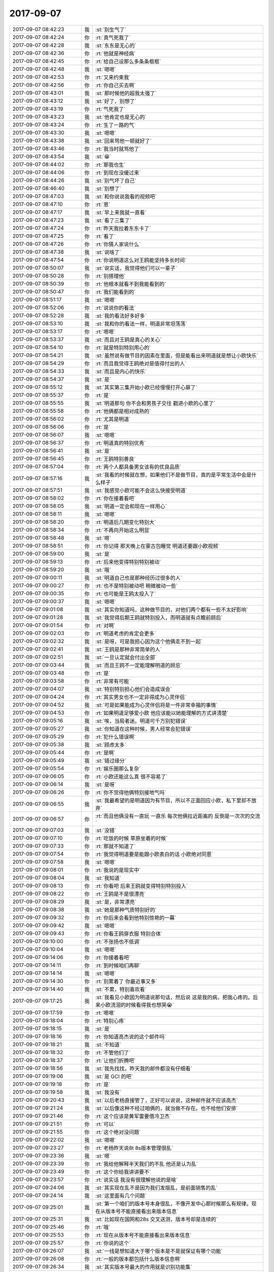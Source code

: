2017-09-07
-------------

.. list-table::
   :widths: 25, 1, 60

   * - 2017-09-07 08:42:23
     - 我
     - :st:`别生气了`
   * - 2017-09-07 08:42:24
     - 你
     - :rt:`真气死我了`
   * - 2017-09-07 08:42:28
     - 我
     - :st:`东东是无心的`
   * - 2017-09-07 08:42:36
     - 你
     - :rt:`他就是神经病`
   * - 2017-09-07 08:42:45
     - 你
     - :rt:`给自己设那么多条条框框`
   * - 2017-09-07 08:42:48
     - 我
     - :st:`嗯嗯`
   * - 2017-09-07 08:42:53
     - 你
     - :rt:`又来约束我`
   * - 2017-09-07 08:42:56
     - 你
     - :rt:`你自己买去啊`
   * - 2017-09-07 08:43:01
     - 我
     - :st:`那时候他的超我太强了`
   * - 2017-09-07 08:43:12
     - 我
     - :st:`好了，别想了`
   * - 2017-09-07 08:43:19
     - 你
     - :rt:`气死我了`
   * - 2017-09-07 08:43:23
     - 我
     - :st:`他肯定也是无心的`
   * - 2017-09-07 08:43:24
     - 你
     - :rt:`生了一路的气`
   * - 2017-09-07 08:43:30
     - 我
     - :st:`嗯嗯`
   * - 2017-09-07 08:43:38
     - 我
     - :st:`回来骂他一顿就好了`
   * - 2017-09-07 08:43:46
     - 你
     - :rt:`我当时就骂他了`
   * - 2017-09-07 08:43:54
     - 我
     - :st:`😁`
   * - 2017-09-07 08:44:02
     - 你
     - :rt:`那我也生`
   * - 2017-09-07 08:44:06
     - 你
     - :rt:`到现在没缓过来`
   * - 2017-09-07 08:44:26
     - 我
     - :st:`别气坏了自己`
   * - 2017-09-07 08:46:40
     - 我
     - :st:`别想了`
   * - 2017-09-07 08:47:03
     - 我
     - :st:`和你说说我看的视频吧`
   * - 2017-09-07 08:47:10
     - 你
     - :rt:`恩`
   * - 2017-09-07 08:47:17
     - 我
     - :st:`早上来我就一直看`
   * - 2017-09-07 08:47:23
     - 我
     - :st:`看了三集了`
   * - 2017-09-07 08:47:24
     - 你
     - :rt:`昨天我拉着东东卡了`
   * - 2017-09-07 08:47:25
     - 你
     - :rt:`看了`
   * - 2017-09-07 08:47:26
     - 你
     - :rt:`你猜人家说什么`
   * - 2017-09-07 08:47:38
     - 我
     - :st:`说啥了`
   * - 2017-09-07 08:47:54
     - 你
     - :rt:`你说明道这么对王鸥能坚持多长时间`
   * - 2017-09-07 08:50:07
     - 我
     - :st:`说实话，我觉得他们可以一辈子`
   * - 2017-09-07 08:50:28
     - 你
     - :rt:`别搭理他`
   * - 2017-09-07 08:50:39
     - 你
     - :rt:`他根本就看不到我能看到的`
   * - 2017-09-07 08:50:47
     - 你
     - :rt:`我们能看到的`
   * - 2017-09-07 08:51:17
     - 我
     - :st:`嗯嗯`
   * - 2017-09-07 08:52:06
     - 你
     - :rt:`说说你的看法`
   * - 2017-09-07 08:52:28
     - 我
     - :st:`我的看法好多好多`
   * - 2017-09-07 08:53:10
     - 我
     - :st:`我和你的看法一样，明道非常坦荡荡`
   * - 2017-09-07 08:53:17
     - 你
     - :rt:`嗯嗯`
   * - 2017-09-07 08:53:37
     - 我
     - :st:`而且对王鸥是真心的关心`
   * - 2017-09-07 08:54:10
     - 你
     - :rt:`就是特别特别用心的`
   * - 2017-09-07 08:54:21
     - 我
     - :st:`虽然说有做节目的因素在里面，但是能看出来明道就是想让小欧快乐`
   * - 2017-09-07 08:54:29
     - 你
     - :rt:`而且我觉得王鸥绝对是值得付出的人`
   * - 2017-09-07 08:54:33
     - 我
     - :st:`而且是内心的快乐`
   * - 2017-09-07 08:54:37
     - 我
     - :st:`是`
   * - 2017-09-07 08:55:12
     - 我
     - :st:`其实第三集开始小欧已经慢慢打开心扉了`
   * - 2017-09-07 08:55:37
     - 你
     - :rt:`是`
   * - 2017-09-07 08:55:55
     - 我
     - :st:`明道那句 你不会和男孩子交往 戳进小欧的心里了`
   * - 2017-09-07 08:55:58
     - 你
     - :rt:`他俩都是相对成熟的`
   * - 2017-09-07 08:56:02
     - 你
     - :rt:`尤其是明道`
   * - 2017-09-07 08:56:06
     - 你
     - :rt:`是`
   * - 2017-09-07 08:56:07
     - 我
     - :st:`嗯嗯`
   * - 2017-09-07 08:56:37
     - 你
     - :rt:`明道真的特别优秀`
   * - 2017-09-07 08:56:41
     - 我
     - :st:`是`
   * - 2017-09-07 08:56:45
     - 你
     - :rt:`王鸥特别善良`
   * - 2017-09-07 08:57:04
     - 你
     - :rt:`两个人都具备男女该有的优良品质`
   * - 2017-09-07 08:57:16
     - 我
     - :st:`我看的时候就在想，如果他们不是做节目，真的是平常生活中会是什么样子`
   * - 2017-09-07 08:57:51
     - 我
     - :st:`我感觉小欧可能不会这么快接受明道`
   * - 2017-09-07 08:58:02
     - 你
     - :rt:`你在接着看吧`
   * - 2017-09-07 08:58:05
     - 我
     - :st:`明道一定会和现在一样用心`
   * - 2017-09-07 08:58:11
     - 我
     - :st:`嗯嗯`
   * - 2017-09-07 08:58:20
     - 你
     - :rt:`明道后几期变化特别大`
   * - 2017-09-07 08:58:34
     - 你
     - :rt:`不再向开始这么明显`
   * - 2017-09-07 08:58:48
     - 我
     - :st:`嗯`
   * - 2017-09-07 08:58:51
     - 你
     - :rt:`你记得 那天晚上在蒙古包睡觉 明道还要跟小欧视频`
   * - 2017-09-07 08:59:00
     - 我
     - :st:`是`
   * - 2017-09-07 08:59:13
     - 你
     - :rt:`后来他变得特别特别被动`
   * - 2017-09-07 08:59:20
     - 我
     - :st:`哦`
   * - 2017-09-07 09:00:11
     - 我
     - :st:`明道自己也是那种经历过很多的人`
   * - 2017-09-07 09:00:27
     - 你
     - :rt:`也不是特别被动吧 稍微被动一些`
   * - 2017-09-07 09:00:35
     - 你
     - :rt:`也可能是王鸥太投入了`
   * - 2017-09-07 09:00:37
     - 我
     - :st:`嗯嗯`
   * - 2017-09-07 09:01:08
     - 我
     - :st:`其实你知道吗，这种做节目的，对他们两个都有一些不太好影响`
   * - 2017-09-07 09:01:28
     - 我
     - :st:`我觉得后期王鸥就特别投入，而明道就有点瞻前顾后`
   * - 2017-09-07 09:01:54
     - 你
     - :rt:`对啊`
   * - 2017-09-07 09:02:03
     - 你
     - :rt:`明道考虑的肯定会更多`
   * - 2017-09-07 09:02:32
     - 我
     - :st:`是呀，可是我担心因为这个他俩走不到一起`
   * - 2017-09-07 09:02:41
     - 我
     - :st:`王鸥是那种非常简单的人`
   * - 2017-09-07 09:02:51
     - 我
     - :st:`一旦认定就会付出全部`
   * - 2017-09-07 09:03:44
     - 我
     - :st:`而且王鸥不一定能理解明道的顾忌`
   * - 2017-09-07 09:03:48
     - 你
     - :rt:`是`
   * - 2017-09-07 09:03:58
     - 你
     - :rt:`非常有可能`
   * - 2017-09-07 09:04:07
     - 我
     - :st:`特别特别担心他们会造成误会`
   * - 2017-09-07 09:04:24
     - 你
     - :rt:`其实男女也不一定非得成为心灵伴侣`
   * - 2017-09-07 09:04:52
     - 我
     - :st:`可是如果能成为心灵伴侣将是一件非常幸福的事情`
   * - 2017-09-07 09:04:53
     - 你
     - :rt:`如果明道足够爱小欧 他应该能以她能理解的方式讲清楚`
   * - 2017-09-07 09:05:16
     - 我
     - :st:`唉，当局者迷。明道可千万别犯错误`
   * - 2017-09-07 09:05:27
     - 我
     - :st:`你知道在这种时候，男人经常会犯错误`
   * - 2017-09-07 09:05:29
     - 你
     - :rt:`犯什么错误啊`
   * - 2017-09-07 09:05:38
     - 我
     - :st:`顾虑太多`
   * - 2017-09-07 09:05:44
     - 你
     - :rt:`是啊`
   * - 2017-09-07 09:05:49
     - 我
     - :st:`错过缘分`
   * - 2017-09-07 09:05:54
     - 你
     - :rt:`娱乐圈那么复杂`
   * - 2017-09-07 09:06:05
     - 你
     - :rt:`小欧还能这么真 很不容易了`
   * - 2017-09-07 09:06:14
     - 我
     - :st:`是呀`
   * - 2017-09-07 09:06:26
     - 你
     - :rt:`你不觉得他俩特别接地气吗`
   * - 2017-09-07 09:06:55
     - 我
     - :st:`我最希望的是明道因为有节目，所以不正面回应小欧，私下里却不放弃`
   * - 2017-09-07 09:06:57
     - 你
     - :rt:`而且他俩没有一直玩 一直乐 每次他俩拉近距离的 反倒是一次次的交流`
   * - 2017-09-07 09:07:03
     - 我
     - :st:`没错`
   * - 2017-09-07 09:07:10
     - 你
     - :rt:`吃饭的时候 草原坐着的时候`
   * - 2017-09-07 09:07:33
     - 你
     - :rt:`那就不知道了`
   * - 2017-09-07 09:07:54
     - 你
     - :rt:`我觉得明道要是能跟小欧表白的话 小欧绝对同意`
   * - 2017-09-07 09:07:58
     - 我
     - :st:`嗯嗯`
   * - 2017-09-07 09:08:01
     - 你
     - :rt:`我说的是现实中`
   * - 2017-09-07 09:08:04
     - 我
     - :st:`我知道`
   * - 2017-09-07 09:08:13
     - 你
     - :rt:`你看吧 后来王鸥就变得特别特别投入`
   * - 2017-09-07 09:08:22
     - 你
     - :rt:`王鸥是不是很漂亮`
   * - 2017-09-07 09:08:29
     - 我
     - :st:`是，非常漂亮`
   * - 2017-09-07 09:08:38
     - 我
     - :st:`她是那种气质特别好的`
   * - 2017-09-07 09:09:32
     - 你
     - :rt:`你后来会看到他特别惊艳的一幕`
   * - 2017-09-07 09:09:42
     - 我
     - :st:`嗯嗯`
   * - 2017-09-07 09:09:43
     - 你
     - :rt:`你看王鸥穿衣服 特别合体`
   * - 2017-09-07 09:10:00
     - 你
     - :rt:`不张扬也不低调`
   * - 2017-09-07 09:10:04
     - 我
     - :st:`嗯嗯`
   * - 2017-09-07 09:14:06
     - 你
     - :rt:`你接着看吧`
   * - 2017-09-07 09:14:11
     - 你
     - :rt:`到时候咱们再聊`
   * - 2017-09-07 09:14:14
     - 我
     - :st:`嗯嗯`
   * - 2017-09-07 09:14:30
     - 你
     - :rt:`别累着了 你最近事又多`
   * - 2017-09-07 09:14:40
     - 我
     - :st:`不累，特别喜欢看`
   * - 2017-09-07 09:17:25
     - 我
     - :st:`我看见小欧因为明道说那句话，然后说 这是我的病，把我心疼的。后来小欧流泪的时候看得我也想哭😭`
   * - 2017-09-07 09:17:59
     - 你
     - :rt:`嗯嗯`
   * - 2017-09-07 09:18:04
     - 你
     - :rt:`特别心疼`
   * - 2017-09-07 09:18:15
     - 我
     - :st:`是`
   * - 2017-09-07 09:18:16
     - 你
     - :rt:`你知道高杰说的这个邮件吗`
   * - 2017-09-07 09:18:21
     - 我
     - :st:`不知道`
   * - 2017-09-07 09:18:32
     - 你
     - :rt:`不管他们了`
   * - 2017-09-07 09:18:37
     - 你
     - :rt:`让他们折腾吧`
   * - 2017-09-07 09:18:56
     - 我
     - :st:`我先找找，昨天我的邮件都没有仔细看`
   * - 2017-09-07 09:19:06
     - 我
     - :st:`是 GCI 的吧`
   * - 2017-09-07 09:19:18
     - 你
     - :rt:`是`
   * - 2017-09-07 09:19:58
     - 我
     - :st:`我没有`
   * - 2017-09-07 09:20:43
     - 我
     - :st:`以后老杨直接管了，正好可以说说，这种邮件就不应该高杰`
   * - 2017-09-07 09:21:24
     - 我
     - :st:`以后像这种不经过咱俩的，就当做不存在。也不给他们安排`
   * - 2017-09-07 09:21:46
     - 你
     - :rt:`这个应该是黄军雷要借冷卫杰`
   * - 2017-09-07 09:21:51
     - 你
     - :rt:`可以`
   * - 2017-09-07 09:21:55
     - 你
     - :rt:`这个绝对没问题`
   * - 2017-09-07 09:22:02
     - 我
     - :st:`嗯嗯`
   * - 2017-09-07 09:23:27
     - 你
     - :rt:`老杨昨天说8t 8s版本管理很乱`
   * - 2017-09-07 09:23:36
     - 我
     - :st:`嗯`
   * - 2017-09-07 09:23:39
     - 你
     - :rt:`我给他解释半天我们的不乱 他还是认为乱`
   * - 2017-09-07 09:23:49
     - 你
     - :rt:`这个你给我讲讲要不`
   * - 2017-09-07 09:23:57
     - 你
     - :rt:`说实话 我没有很理解他说的是啥`
   * - 2017-09-07 09:24:06
     - 我
     - :st:`其实现在乱不是因为我们发版乱，是前面销售的乱`
   * - 2017-09-07 09:24:14
     - 我
     - :st:`这里面有几个问题`
   * - 2017-09-07 09:25:01
     - 我
     - :st:`第一个咱们的版本号本身很乱，不像开发中心那时候那么有规律。现在从版本号不能直接看出来版本信息`
   * - 2017-09-07 09:25:31
     - 我
     - :st:`比如现在国网和28s 交叉送测，版本号却是连续的`
   * - 2017-09-07 09:25:46
     - 你
     - :rt:`哦`
   * - 2017-09-07 09:25:53
     - 你
     - :rt:`现在从版本号不能直接看出来版本信息`
   * - 2017-09-07 09:25:57
     - 你
     - :rt:`你说的这个`
   * - 2017-09-07 09:26:07
     - 我
     - :st:`一线是想知道大于哪个版本是不是就保证有哪个功能`
   * - 2017-09-07 09:26:08
     - 你
     - :rt:`一般的版本都包括什么版本信息啊`
   * - 2017-09-07 09:26:34
     - 我
     - :st:`其实版本号最大的作用就是识别功能集`
   * - 2017-09-07 09:26:46
     - 我
     - :st:`就是哪个版本有哪个功能`
   * - 2017-09-07 09:27:49
     - 我
     - :st:`如果我们是单分支开发，那么大的版本号的功能一定是小版本号的超集，除非声明作废功能`
   * - 2017-09-07 09:29:02
     - 我
     - :st:`现在我们是三分支开发，但是版本号里面没有给分支留特定的位置，就导致版本号变成了简单的流水号，结果就是谁都说不清版本对应的分支和功能`
   * - 2017-09-07 09:30:01
     - 我
     - :st:`这是第一问题，也是咱们这边主要的问题`
   * - 2017-09-07 09:30:09
     - 你
     - :rt:`哦`
   * - 2017-09-07 09:30:12
     - 你
     - :rt:`明白了`
   * - 2017-09-07 09:30:13
     - 我
     - :st:`第二问题是销售`
   * - 2017-09-07 09:30:14
     - 你
     - :rt:`我说呢`
   * - 2017-09-07 09:31:22
     - 我
     - :st:`由于咱们公司的定价策略，8s 的价格低于8t，而且如果卖的8t，我们还要给 IBM 分成。所以现在销售一般小的单子都会以8s 的名义去卖`
   * - 2017-09-07 09:32:02
     - 我
     - :st:`但是 DSD 又有正式的8s`
   * - 2017-09-07 09:32:56
     - 我
     - :st:`现在两个部门之间的代码又没有同步，发的版本号也不一致，最终到一线手里的时候他们就晕了`
   * - 2017-09-07 09:33:56
     - 我
     - :st:`而且由于咱们换 Logo 是要送测的，送测就会有一个新的版本号，所以即使功能完全相同，8t 和8s 也是两个版本号，你说一线能不晕吗`
   * - 2017-09-07 09:34:31
     - 我
     - :st:`现在除了刘畅那里可以通过查记录知道版本号和功能的对应以外，其他人都不知道`
   * - 2017-09-07 09:35:36
     - 我
     - :st:`咱们一般都是说哪个项目的版本，从来没有人说过版本号，就是因为版本号根本就没法标识功能集`
   * - 2017-09-07 09:36:19
     - 你
     - :rt:`明白了`
   * - 2017-09-07 10:03:26
     - 你
     - :rt:`我跟你说件事 跟你我无关的`
   * - 2017-09-07 10:03:33
     - 我
     - :st:`嗯嗯`
   * - 2017-09-07 10:03:35
     - 你
     - :rt:`你知道我跟你说过我爸妈出轨的事`
   * - 2017-09-07 10:03:44
     - 我
     - :st:`嗯`
   * - 2017-09-07 10:05:10
     - 你
     - :rt:`你知道我姑姑们对于我妈深恶痛绝`
   * - 2017-09-07 10:05:15
     - 我
     - :st:`嗯`
   * - 2017-09-07 10:05:17
     - 你
     - :rt:`都说我妈妈不自爱 不自尊`
   * - 2017-09-07 10:05:26
     - 你
     - :rt:`而且就当着我俩的面说`
   * - 2017-09-07 10:05:32
     - 我
     - :st:`嗯`
   * - 2017-09-07 10:05:36
     - 你
     - :rt:`或者就直接把我妈妈作为反面例子说我俩`
   * - 2017-09-07 10:05:40
     - 你
     - :rt:`还说我俩也那样`
   * - 2017-09-07 10:05:43
     - 你
     - :rt:`你知道吗`
   * - 2017-09-07 10:05:54
     - 我
     - :st:`我知道，你以前和我说过`
   * - 2017-09-07 10:06:41
     - 你
     - :rt:`等会`
   * - 2017-09-07 10:24:55
     - 你
     - :rt:`接着说`
   * - 2017-09-07 10:24:58
     - 我
     - :st:`嗯嗯`
   * - 2017-09-07 10:25:08
     - 你
     - :rt:`这里边最甚的就是我四姑`
   * - 2017-09-07 10:25:16
     - 你
     - :rt:`他一向都看不起我妈妈`
   * - 2017-09-07 10:25:29
     - 你
     - :rt:`在我妈妈面前都是趾高气昂的`
   * - 2017-09-07 10:25:34
     - 我
     - :st:`嗯`
   * - 2017-09-07 10:25:41
     - 你
     - :rt:`但是我四姑明特别不好`
   * - 2017-09-07 10:25:49
     - 你
     - :rt:`她家也是两个姑娘`
   * - 2017-09-07 10:25:55
     - 你
     - :rt:`家里过的也很不错`
   * - 2017-09-07 10:26:04
     - 你
     - :rt:`在县里买的房子`
   * - 2017-09-07 10:26:09
     - 你
     - :rt:`开发商跑路了`
   * - 2017-09-07 10:26:15
     - 你
     - :rt:`啥也没落下`
   * - 2017-09-07 10:26:18
     - 我
     - :st:`哦`
   * - 2017-09-07 10:26:36
     - 你
     - :rt:`两个小闺女上的三本 大闺女上的专科`
   * - 2017-09-07 10:26:46
     - 你
     - :rt:`两个女儿长的都不好看`
   * - 2017-09-07 10:26:55
     - 你
     - :rt:`大闺女找了3、4个对象`
   * - 2017-09-07 10:27:05
     - 你
     - :rt:`都跟人家怎么怎么地了`
   * - 2017-09-07 10:27:13
     - 我
     - :st:`哦`
   * - 2017-09-07 10:27:24
     - 你
     - :rt:`最后这个结婚了 不到一年生个大儿子`
   * - 2017-09-07 10:27:48
     - 你
     - :rt:`每天住我四姑家不说 孩子不到2岁 姑爷出轨离婚了`
   * - 2017-09-07 10:28:01
     - 你
     - :rt:`外甥他非得要 说她给养着`
   * - 2017-09-07 10:28:17
     - 你
     - :rt:`然后大姑娘又再嫁`
   * - 2017-09-07 10:28:20
     - 我
     - :st:`嗯`
   * - 2017-09-07 10:28:30
     - 你
     - :rt:`每天在家吃喝 也没个正经单位`
   * - 2017-09-07 10:28:39
     - 你
     - :rt:`再嫁后又生个儿子`
   * - 2017-09-07 10:28:47
     - 你
     - :rt:`对了 再嫁的姐夫人特别好`
   * - 2017-09-07 10:28:53
     - 我
     - :st:`嗯`
   * - 2017-09-07 10:28:57
     - 你
     - :rt:`对大儿子视如己出`
   * - 2017-09-07 10:29:13
     - 你
     - :rt:`结果人家我四姑 把外甥的姓写成了四姑父的`
   * - 2017-09-07 10:29:25
     - 我
     - :st:`呵呵`
   * - 2017-09-07 10:29:26
     - 你
     - :rt:`跟后爸爸叫着爸爸 姓随得妈妈`
   * - 2017-09-07 10:29:31
     - 你
     - :rt:`而且还不能改了`
   * - 2017-09-07 10:29:42
     - 你
     - :rt:`这孩子自始至终不知道自己爸爸是谁`
   * - 2017-09-07 10:29:48
     - 你
     - :rt:`然后二闺女`
   * - 2017-09-07 10:29:54
     - 你
     - :rt:`一向争强好胜`
   * - 2017-09-07 10:30:02
     - 你
     - :rt:`高考没考好 考研没考上`
   * - 2017-09-07 10:30:13
     - 你
     - :rt:`找个对象结婚2年 得癌症死了`
   * - 2017-09-07 10:30:16
     - 你
     - :rt:`现在单身`
   * - 2017-09-07 10:30:24
     - 你
     - :rt:`一个小姑娘自己在唐山`
   * - 2017-09-07 10:30:27
     - 我
     - :st:`哦，就是那个做 P2P 的？`
   * - 2017-09-07 10:30:32
     - 你
     - :rt:`对对对`
   * - 2017-09-07 10:30:38
     - 你
     - :rt:`穿名牌带名牌`
   * - 2017-09-07 10:30:44
     - 我
     - :st:`嗯`
   * - 2017-09-07 10:30:45
     - 你
     - :rt:`是个销售`
   * - 2017-09-07 10:30:48
     - 你
     - :rt:`卖钢材`
   * - 2017-09-07 10:31:00
     - 你
     - :rt:`整天跟客户暧暧昧昧`
   * - 2017-09-07 10:31:07
     - 你
     - :rt:`朋友圈发的乱七八糟`
   * - 2017-09-07 10:31:17
     - 你
     - :rt:`他客户都是印度那边的肯尼亚`
   * - 2017-09-07 10:31:20
     - 你
     - :rt:`都是英文`
   * - 2017-09-07 10:31:25
     - 你
     - :rt:`我姑姑们也看不懂`
   * - 2017-09-07 10:31:36
     - 你
     - :rt:`我四姑还以为二女儿挣大钱呢`
   * - 2017-09-07 10:31:37
     - 我
     - :st:`嗯`
   * - 2017-09-07 10:31:57
     - 你
     - :rt:`结果 昨天听说这小女儿跟山东的客户勾搭上了`
   * - 2017-09-07 10:32:06
     - 你
     - :rt:`那个男的有3个儿子了`
   * - 2017-09-07 10:32:12
     - 你
     - :rt:`据说又帅又有钱`
   * - 2017-09-07 10:32:15
     - 我
     - :st:`啊`
   * - 2017-09-07 10:32:28
     - 你
     - :rt:`然后这个男的特意来唐山看这姑娘`
   * - 2017-09-07 10:32:34
     - 你
     - :rt:`两个人带了4天`
   * - 2017-09-07 10:32:36
     - 你
     - :rt:`回去了`
   * - 2017-09-07 10:32:39
     - 你
     - :rt:`不联系了`
   * - 2017-09-07 10:32:44
     - 我
     - :st:`嗯`
   * - 2017-09-07 10:32:45
     - 你
     - :rt:`这个男的 高中文化`
   * - 2017-09-07 10:33:20
     - 你
     - :rt:`家里有厂子 加工钉子 家业都是老婆一手创下的 既没有财政实权 也没有能力`
   * - 2017-09-07 10:33:24
     - 你
     - :rt:`这么个怂货`
   * - 2017-09-07 10:33:26
     - 我
     - :st:`呵呵`
   * - 2017-09-07 10:33:42
     - 你
     - :rt:`这个妹妹现在还忘不了那男的`
   * - 2017-09-07 10:33:56
     - 你
     - :rt:`不让我们把这事告诉我四姑`
   * - 2017-09-07 10:34:03
     - 你
     - :rt:`说怕四姑姑打死他`
   * - 2017-09-07 10:34:06
     - 我
     - :st:`啊`
   * - 2017-09-07 10:34:09
     - 你
     - :rt:`你说说 多可悲`
   * - 2017-09-07 10:34:22
     - 我
     - :st:`是`
   * - 2017-09-07 10:34:23
     - 你
     - :rt:`这个妹妹曾经跟我们也不错`
   * - 2017-09-07 10:34:54
     - 你
     - :rt:`自从结了婚 姑爷做的P2P  挣了些块钱 就谁也不搭理了 说生怕别人知道她挣钱跟她借`
   * - 2017-09-07 10:35:13
     - 你
     - :rt:`现在单身了 又说看着我们都成双成对的 心里难受`
   * - 2017-09-07 10:35:21
     - 你
     - :rt:`你说她是不是心理畸形了`
   * - 2017-09-07 10:35:35
     - 我
     - :st:`是`
   * - 2017-09-07 10:35:49
     - 你
     - :rt:`当表姐的 也就是说说`
   * - 2017-09-07 10:35:54
     - 你
     - :rt:`他不听我也没办法`
   * - 2017-09-07 10:35:58
     - 你
     - :rt:`我也做不了啥`
   * - 2017-09-07 10:36:00
     - 你
     - :rt:`你说是不`
   * - 2017-09-07 10:36:02
     - 我
     - :st:`是`
   * - 2017-09-07 10:36:19
     - 你
     - :rt:`我四姑还担心我们两个怎么样`
   * - 2017-09-07 10:36:20
     - 我
     - :st:`他要是能听进去也不会这样了`
   * - 2017-09-07 10:36:27
     - 你
     - :rt:`结果自己闺女这样了都`
   * - 2017-09-07 10:36:36
     - 我
     - :st:`嗯嗯`
   * - 2017-09-07 10:36:38
     - 你
     - :rt:`我昨天说她 他根本不听`
   * - 2017-09-07 10:36:39
     - 我
     - :st:`就是`
   * - 2017-09-07 10:36:48
     - 你
     - :rt:`一直跟我说那个男的多好多好`
   * - 2017-09-07 10:36:54
     - 你
     - :rt:`我都快被恶心死了`
   * - 2017-09-07 10:37:00
     - 你
     - :rt:`就是个约炮的`
   * - 2017-09-07 10:37:10
     - 你
     - :rt:`虽然我觉得这种事离我简直太遥远了`
   * - 2017-09-07 10:37:16
     - 你
     - :rt:`其实就在身边`
   * - 2017-09-07 10:37:24
     - 我
     - :st:`嗯`
   * - 2017-09-07 10:37:34
     - 我
     - :st:`这就是家教不同`
   * - 2017-09-07 10:37:37
     - 你
     - :rt:`这个妹妹 要是再没人管 估计会毁了`
   * - 2017-09-07 10:37:41
     - 我
     - :st:`特别是母亲`
   * - 2017-09-07 10:37:49
     - 你
     - :rt:`我四姑就是 总是嫌贫爱富的`
   * - 2017-09-07 10:37:57
     - 我
     - :st:`嗯嗯`
   * - 2017-09-07 10:38:01
     - 你
     - :rt:`我俩都结婚了那时候 参加弟弟的婚礼`
   * - 2017-09-07 10:38:12
     - 你
     - :rt:`人家还说我俩非得在大学搞对象`
   * - 2017-09-07 10:38:30
     - 你
     - :rt:`条件这么好 要是现在 哪个机关单位有的是好的`
   * - 2017-09-07 10:38:37
     - 你
     - :rt:`我俩只能对她呵呵了`
   * - 2017-09-07 10:38:41
     - 我
     - :st:`呵呵`
   * - 2017-09-07 10:38:51
     - 我
     - :st:`太势利眼了`
   * - 2017-09-07 10:38:52
     - 你
     - :rt:`就这样的能教育好孩子`
   * - 2017-09-07 10:38:55
     - 你
     - :rt:`就是`
   * - 2017-09-07 10:38:58
     - 我
     - :st:`就是`
   * - 2017-09-07 10:39:05
     - 你
     - :rt:`你看吧`
   * - 2017-09-07 10:39:12
     - 你
     - :rt:`现在她是打脸了`
   * - 2017-09-07 10:39:39
     - 我
     - :st:`小时候就是你四姑说你们的吗`
   * - 2017-09-07 10:40:03
     - 你
     - :rt:`是`
   * - 2017-09-07 10:40:27
     - 我
     - :st:`所以呀，其实她的话都是假的`
   * - 2017-09-07 10:40:28
     - 你
     - :rt:`现在她两个姑娘 都这样了`
   * - 2017-09-07 10:40:32
     - 你
     - :rt:`是呢`
   * - 2017-09-07 10:40:44
     - 我
     - :st:`她是从你们两个小孩这里找心理平衡`
   * - 2017-09-07 10:40:55
     - 你
     - :rt:`有可能`
   * - 2017-09-07 10:41:02
     - 你
     - :rt:`而且我俩一直学习都特别好`
   * - 2017-09-07 10:41:07
     - 我
     - :st:`可是这些却给你们两个带来这么久的伤害`
   * - 2017-09-07 10:41:09
     - 你
     - :rt:`现在都研究生毕业了`
   * - 2017-09-07 10:41:24
     - 你
     - :rt:`他自己的两个姑娘 一点提气的都没有`
   * - 2017-09-07 10:41:30
     - 我
     - :st:`嗯嗯`
   * - 2017-09-07 10:41:31
     - 你
     - :rt:`唉`
   * - 2017-09-07 10:41:42
     - 你
     - :rt:`大家族里总是会有冷言冷语`
   * - 2017-09-07 10:41:47
     - 我
     - :st:`是的`
   * - 2017-09-07 10:42:00
     - 你
     - :rt:`真是简直了`
   * - 2017-09-07 10:42:26
     - 我
     - :st:`小孩才讲对错，成人只讲利益`
   * - 2017-09-07 10:43:02
     - 你
     - :rt:`说的太对了`
   * - 2017-09-07 10:43:03
     - 我
     - :st:`你四姑说你们其实就是为了自己`
   * - 2017-09-07 10:43:08
     - 你
     - :rt:`我真是被骗的`
   * - 2017-09-07 10:43:21
     - 我
     - :st:`可是你们都是孩子，结果以为这就是对错了`
   * - 2017-09-07 10:43:27
     - 你
     - :rt:`对啊`
   * - 2017-09-07 10:43:36
     - 你
     - :rt:`我觉得我妈妈还是很好的`
   * - 2017-09-07 10:43:46
     - 我
     - :st:`没错`
   * - 2017-09-07 10:43:47
     - 你
     - :rt:`毕竟我俩现在的对象都不错`
   * - 2017-09-07 10:44:00
     - 你
     - :rt:`当初我姐夫家徒四壁`
   * - 2017-09-07 10:44:03
     - 你
     - :rt:`什么都没有`
   * - 2017-09-07 10:44:09
     - 我
     - :st:`关键是你们两个做人都很不错`
   * - 2017-09-07 10:44:10
     - 你
     - :rt:`现在过的不也很好了么`
   * - 2017-09-07 10:44:15
     - 你
     - :rt:`是`
   * - 2017-09-07 10:44:17
     - 我
     - :st:`就像我刚才说的，这就是家教`
   * - 2017-09-07 10:44:22
     - 你
     - :rt:`我俩比他们成熟多了`
   * - 2017-09-07 10:44:29
     - 你
     - :rt:`经的事也多`
   * - 2017-09-07 10:44:33
     - 我
     - :st:`嗯嗯`
   * - 2017-09-07 10:44:39
     - 你
     - :rt:`人家那都是娇生惯养的大小姐`
   * - 2017-09-07 10:44:49
     - 你
     - :rt:`哪知道我们受的苦`
   * - 2017-09-07 10:45:07
     - 我
     - :st:`嗯嗯`
   * - 2017-09-07 10:45:12
     - 你
     - :rt:`我说完了`
   * - 2017-09-07 10:45:19
     - 我
     - :st:`嗯`
   * - 2017-09-07 10:47:25
     - 你
     - :rt:`我把+的软需发给老杨了 他竟然回复我了`
   * - 2017-09-07 10:47:39
     - 你
     - :rt:`我昨天跟他说了 我一定得做到产品经理才行`
   * - 2017-09-07 10:47:45
     - 我
     - :st:`嗯嗯`
   * - 2017-09-07 10:48:04
     - 你
     - :rt:`我说等我做到产品经理了 我可能会往售前走走`
   * - 2017-09-07 10:48:09
     - 我
     - :st:`你是不是没有给他用需`
   * - 2017-09-07 10:48:12
     - 我
     - :st:`嗯嗯`
   * - 2017-09-07 10:48:13
     - 你
     - :rt:`他特别支持我`
   * - 2017-09-07 10:48:20
     - 你
     - :rt:`还说我肯定能做到`
   * - 2017-09-07 10:48:30
     - 我
     - :st:`对呀`
   * - 2017-09-07 10:48:40
     - 你
     - :rt:`你看他对我是不是挺好`
   * - 2017-09-07 10:48:47
     - 我
     - :st:`是的`
   * - 2017-09-07 10:49:00
     - 你
     - :rt:`至少他没觉得我 异想天开 或者嘲笑我啥的`
   * - 2017-09-07 10:49:08
     - 我
     - :st:`😁，怎么可能呢`
   * - 2017-09-07 10:49:15
     - 你
     - :rt:`有可能的`
   * - 2017-09-07 10:49:30
     - 我
     - :st:`那样就是他太没眼光了`
   * - 2017-09-07 10:49:41
     - 你
     - :rt:`哈哈`
   * - 2017-09-07 10:49:48
     - 你
     - :rt:`今天跟你说了好多话啊`
   * - 2017-09-07 10:49:57
     - 我
     - :st:`嗯嗯，今天也是因为我有空`
   * - 2017-09-07 10:50:07
     - 我
     - :st:`昨天我就想和你聊天呢`
   * - 2017-09-07 10:50:29
     - 我
     - :st:`我今天中午继续看视频，等看完了再一起和你聊`
   * - 2017-09-07 10:50:35
     - 你
     - :rt:`嗯嗯`
   * - 2017-09-07 10:50:36
     - 你
     - :rt:`好`
   * - 2017-09-07 10:50:41
     - 你
     - :rt:`真没想到你会看`
   * - 2017-09-07 10:50:44
     - 你
     - :rt:`我太感动了`
   * - 2017-09-07 10:51:00
     - 我
     - :st:`你喜欢的我也会喜欢呀`
   * - 2017-09-07 10:51:16
     - 你
     - :rt:`真的啊`
   * - 2017-09-07 10:51:21
     - 我
     - :st:`对呀`
   * - 2017-09-07 10:51:47
     - 我
     - :st:`物质上咱俩可能相差很多，情感上咱俩很相近`
   * - 2017-09-07 10:52:58
     - 我
     - :st:`稍等，我找刘畅要了`
   * - 2017-09-07 10:53:07
     - 你
     - :rt:`刘畅有？`
   * - 2017-09-07 10:53:35
     - 我
     - :st:`是，这个文档是当初张道山写的，刘畅负责发版，就放在她那了`
   * - 2017-09-07 10:53:54
     - 你
     - :rt:`当初开发中心有吗`
   * - 2017-09-07 10:54:31
     - 我
     - :st:`应该有，具体在谁那我忘了，应该是在耿燕写的某个文档`
   * - 2017-09-07 10:55:01
     - 你
     - :rt:`好`
   * - 2017-09-07 10:55:11
     - 你
     - :rt:`哪天不行我找个机会跟杨总要下`
   * - 2017-09-07 10:55:14
     - 你
     - :rt:`就说学习学习`
   * - 2017-09-07 10:55:32
     - 我
     - :st:`你就直接找耿燕就行，老杨他肯定忘了`
   * - 2017-09-07 10:55:38
     - 你
     - :rt:`行`
   * - 2017-09-07 10:55:43
     - 你
     - :rt:`那我就找燕姐要`
   * - 2017-09-07 10:55:53
     - 你
     - :rt:`咱们写的估计更专业一些`
   * - 2017-09-07 10:55:59
     - 我
     - :st:`其实到后来咱们发版的时候他还问过为啥这么编号`
   * - 2017-09-07 10:56:20
     - 我
     - :st:`😁，你要是因为专业性那还不如我给你讲`
   * - 2017-09-07 11:36:14
     - 我
     - :st:`哈哈，和你聊的好开心呀`
   * - 2017-09-07 12:07:46
     - 你
     - .. image:: /images/234548.jpg
          :width: 100px
   * - 2017-09-07 12:14:57
     - 我
     - :st:`嗯嗯`
   * - 2017-09-07 13:34:37
     - 你
     - :rt:`看到哪了`
   * - 2017-09-07 13:35:02
     - 我
     - :st:`7月16日`
   * - 2017-09-07 13:35:10
     - 我
     - :st:`泰国`
   * - 2017-09-07 13:35:16
     - 你
     - :rt:`华欣那是吧`
   * - 2017-09-07 13:35:17
     - 我
     - :st:`30天`
   * - 2017-09-07 13:35:18
     - 你
     - :rt:`画画的`
   * - 2017-09-07 13:35:22
     - 我
     - :st:`嗯嗯`
   * - 2017-09-07 13:35:31
     - 你
     - :rt:`打泰拳看了吗`
   * - 2017-09-07 13:35:40
     - 我
     - :st:`还没`
   * - 2017-09-07 13:35:45
     - 你
     - :rt:`哦哦`
   * - 2017-09-07 13:35:52
     - 你
     - :rt:`有空接着看吧`
   * - 2017-09-07 13:35:58
     - 我
     - :st:`嗯嗯`
   * - 2017-09-07 13:55:32
     - 你
     - :rt:`好尴尬`
   * - 2017-09-07 13:55:38
     - 我
     - :st:`没事`
   * - 2017-09-07 13:55:51
     - 我
     - :st:`这种你迟早都会经历的`
   * - 2017-09-07 13:56:00
     - 我
     - :st:`你可以问问李杰，她应该经历过`
   * - 2017-09-07 14:10:58
     - 我
     - :st:`张振鹏太蠢了`
   * - 2017-09-07 14:36:05
     - 你
     - :rt:`你也是针对高杰呢吧`
   * - 2017-09-07 14:36:16
     - 你
     - :rt:`结果振鹏遭殃了`
   * - 2017-09-07 14:37:53
     - 我
     - :st:`对`
   * - 2017-09-07 14:38:11
     - 我
     - :st:`发版他想管，没门`
   * - 2017-09-07 14:39:22
     - 你
     - :rt:`他是看我管了，然后自己就想管`
   * - 2017-09-07 14:43:10
     - 我
     - :st:`以后你和他们说说，发版过来问我`
   * - 2017-09-07 14:43:20
     - 你
     - :rt:`好`
   * - 2017-09-07 14:44:56
     - 我
     - :st:`今天我必须把高杰打下去`
   * - 2017-09-07 14:45:12
     - 我
     - :st:`否则过几天我交给你，她就该抢了`
   * - 2017-09-07 14:45:22
     - 你
     - :rt:`恩`
   * - 2017-09-07 14:46:25
     - 你
     - :rt:`今天发版的事 张杰怎么找高杰去了`
   * - 2017-09-07 14:46:56
     - 我
     - :st:`我也不知道`
   * - 2017-09-07 14:47:35
     - 你
     - :rt:`我跟你说 to_date那个宕机了也没事`
   * - 2017-09-07 14:47:54
     - 你
     - :rt:`长建卯已经不再天津电力了 说那个项目可能黄了`
   * - 2017-09-07 14:48:04
     - 你
     - :rt:`所以发了版也不一定有人用`
   * - 2017-09-07 14:48:16
     - 我
     - :st:`嗯嗯`
   * - 2017-09-07 14:48:21
     - 你
     - :rt:`今天振鹏没听懂你的意思`
   * - 2017-09-07 14:48:24
     - 你
     - :rt:`绕来绕去`
   * - 2017-09-07 14:48:29
     - 你
     - :rt:`你俩都在绕`
   * - 2017-09-07 14:48:50
     - 我
     - :st:`这个傻瓜，所以我说他听不懂评委的问题`
   * - 2017-09-07 16:01:57
     - 我
     - :st:`这个旭明简直了，给他安排和楼下定计划，结果他说搞不定，在那看小说`
   * - 2017-09-07 16:02:11
     - 我
     - :st:`非逼着我亲自上阵`
   * - 2017-09-07 16:30:50
     - 你
     - :rt:`哈哈`
   * - 2017-09-07 16:31:05
     - 你
     - :rt:`刚才跟王总说了 王总说不用测升级完的`
   * - 2017-09-07 16:31:22
     - 你
     - :rt:`informix从代码层面已经保证没问题了 没事的`
   * - 2017-09-07 16:31:28
     - 我
     - :st:`👌`
   * - 2017-09-07 16:31:32
     - 你
     - :rt:`嗯嗯`
   * - 2017-09-07 16:31:35
     - 你
     - :rt:`还好还好`
   * - 2017-09-07 16:31:36
     - 我
     - :st:`有他这句话就行`
   * - 2017-09-07 16:31:41
     - 你
     - :rt:`这个旭明太可恶了`
   * - 2017-09-07 16:31:45
     - 我
     - :st:`是`
   * - 2017-09-07 16:32:09
     - 我
     - :st:`所以要是武总要人，我就把他推出去`
   * - 2017-09-07 16:32:52
     - 你
     - :rt:`我就听着你说他 他都不知道自己要干啥`
   * - 2017-09-07 16:32:54
     - 你
     - :rt:`唉`
   * - 2017-09-07 16:37:01
     - 我
     - :st:`嗯嗯`
   * - 2017-09-07 16:39:55
     - 我
     - :st:`和你说一个好玩的事情吧`
   * - 2017-09-07 16:40:10
     - 你
     - :rt:`嗯嗯`
   * - 2017-09-07 16:40:30
     - 我
     - :st:`现在我和旭明在dmd这，和王建忠谈计划`
   * - 2017-09-07 16:41:10
     - 我
     - :st:`一开始张学没过来，现在张学过来了`
   * - 2017-09-07 16:41:41
     - 我
     - :st:`他这是怕王建忠对付不了我`
   * - 2017-09-07 16:41:54
     - 你
     - :rt:`哈哈`
   * - 2017-09-07 16:41:59
     - 我
     - :st:`和我一样，都是站台的[呲牙]`
   * - 2017-09-07 16:42:23
     - 你
     - :rt:`哈哈`
   * - 2017-09-07 17:24:23
     - 我
     - :st:`亲，你晚上有空吗，还有一件事想请你帮忙。我晚上会写一个明天发给武总的邮件，是关于MPP 的计划的，你回来帮我看一下，改一改措辞`
   * - 2017-09-07 17:24:52
     - 你
     - :rt:`好啊`
   * - 2017-09-07 17:24:54
     - 你
     - :rt:`没问题`
   * - 2017-09-07 17:25:03
     - 我
     - :st:`我可能会晚点发给你`
   * - 2017-09-07 17:25:20
     - 你
     - :rt:`好 没事`
   * - 2017-09-07 17:25:26
     - 你
     - :rt:`我等着`
   * - 2017-09-07 17:25:27
     - 我
     - :st:`嗯嗯`
   * - 2017-09-07 17:52:40
     - 我
     - [链接] `群聊的聊天记录 <https://support.weixin.qq.com/cgi-bin/mmsupport-bin/readtemplate?t=page/favorite_record__w_unsupport>`_
   * - 2017-09-07 17:52:41
     - 我
     - :st:`😭`